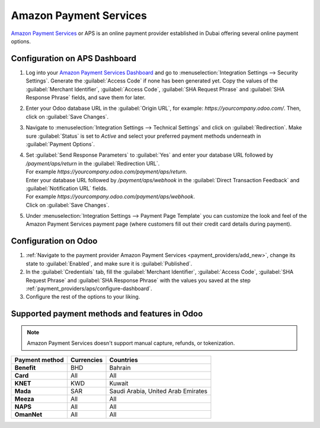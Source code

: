 =======================
Amazon Payment Services
=======================

`Amazon Payment Services <https://paymentservices.amazon.com/>`_ or APS is an online payment provider
established in Dubai offering several online payment options.

.. _payment_providers/aps/configure-dashboard:

Configuration on APS Dashboard
==============================

#. Log into your `Amazon Payment Services Dashboard <https://fort.payfort.com/>`_ and go to
   :menuselection:`Integration Settings --> Security Settings`. Generate the
   :guilabel:`Access Code` if none has been generated yet. Copy the values of the
   :guilabel:`Merchant Identifier`, :guilabel:`Access Code`, :guilabel:`SHA Request Phrase` and
   :guilabel:`SHA Response Phrase` fields, and save them for later.
#. Enter your Odoo database URL in the :guilabel:`Origin URL`, for example:
   `https://yourcompany.odoo.com/`. Then, click on :guilabel:`Save Changes`.
#. Navigate to :menuselection:`Integration Settings --> Technical Settings` and click on
   :guilabel:`Redirection`. Make sure :guilabel:`Status` is set to `Active` and select your
   preferred payment methods underneath in :guilabel:`Payment Options`.
#. | Set :guilabel:`Send Response Parameters` to :guilabel:`Yes` and enter your database URL
     followed by `/payment/aps/return` in the :guilabel:`Redirection URL`.
   | For example `https://yourcompany.odoo.com/payment/aps/return`.
   | Enter your database URL followed by `/payment/aps/webhook` in the
     :guilabel:`Direct Transaction Feedback` and :guilabel:`Notification URL` fields.
   | For example `https://yourcompany.odoo.com/payment/aps/webhook`.
   | Click on :guilabel:`Save Changes`.
#. Under :menuselection:`Integration Settings --> Payment Page Template` you can customize the
   look and feel of the Amazon Payment Services payment page (where customers fill out their
   credit card details during payment).

.. _payment_providers/aps/configure-odoo:

Configuration on Odoo
=====================

#. :ref:`Navigate to the payment provider Amazon Payment Services <payment_providers/add_new>`,
   change its state to :guilabel:`Enabled`, and make sure it is :guilabel:`Published`.
#. In the :guilabel:`Credentials` tab, fill the :guilabel:`Merchant Identifier`,
   :guilabel:`Access Code`, :guilabel:`SHA Request Phrase` and :guilabel:`SHA Response Phrase` with
   the values you saved at the step :ref:`payment_providers/aps/configure-dashboard`.
#. Configure the rest of the options to your liking.

.. seealso::
   :doc:`../payment_providers`

Supported payment methods and features in Odoo
==============================================

.. note::
   Amazon Payment Services doesn't support manual capture, refunds, or tokenization.

.. |V| replace:: :icon:`fa-check`
.. |X| replace:: :icon:`fa-times`

.. list-table::
   :header-rows: 1
   :stub-columns: 1
   :widths: auto

   * - Payment method
     - Currencies
     - Countries
   * - Benefit
     - BHD
     - Bahrain
   * - Card
     - All
     - All
   * - KNET
     - KWD
     - Kuwait
   * - Mada
     - SAR
     - Saudi Arabia, United Arab Emirates
   * - Meeza
     - All
     - All
   * - NAPS
     - All
     - All
   * - OmanNet
     - All
     - All
